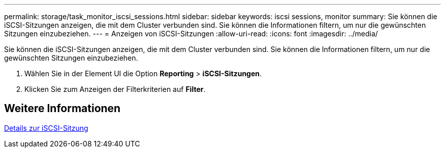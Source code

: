---
permalink: storage/task_monitor_iscsi_sessions.html 
sidebar: sidebar 
keywords: iscsi sessions, monitor 
summary: Sie können die iSCSI-Sitzungen anzeigen, die mit dem Cluster verbunden sind. Sie können die Informationen filtern, um nur die gewünschten Sitzungen einzubeziehen. 
---
= Anzeigen von iSCSI-Sitzungen
:allow-uri-read: 
:icons: font
:imagesdir: ../media/


[role="lead"]
Sie können die iSCSI-Sitzungen anzeigen, die mit dem Cluster verbunden sind. Sie können die Informationen filtern, um nur die gewünschten Sitzungen einzubeziehen.

. Wählen Sie in der Element UI die Option *Reporting* > *iSCSI-Sitzungen*.
. Klicken Sie zum Anzeigen der Filterkriterien auf *Filter*.




== Weitere Informationen

xref:reference_monitor_iscsi_session_details.adoc[Details zur iSCSI-Sitzung]
